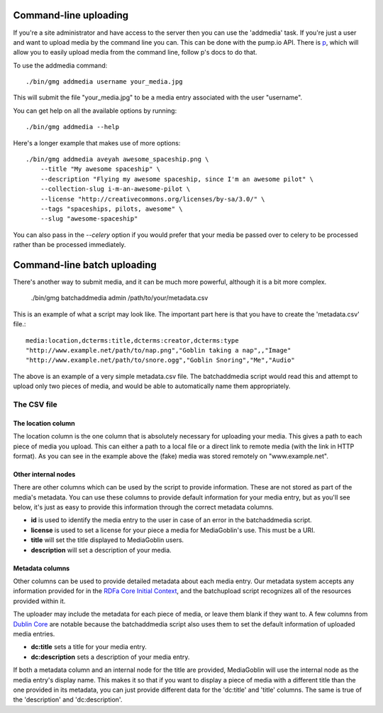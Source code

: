 .. MediaGoblin Documentation

   Written in 2011, 2012 by MediaGoblin contributors

   To the extent possible under law, the author(s) have dedicated all
   copyright and related and neighboring rights to this software to
   the public domain worldwide. This software is distributed without
   any warranty.

   You should have received a copy of the CC0 Public Domain
   Dedication along with this software. If not, see
   <http://creativecommons.org/publicdomain/zero/1.0/>.

======================
Command-line uploading
======================

If you're a site administrator and have access to the server then you
can use the 'addmedia' task. If you're just a user and want to upload
media by the command line you can. This can be done with the pump.io
API. There is `p <https://github.com/xray7224/p/>`_, which will allow you
to easily upload media from the command line, follow p's docs to do that.

To use the addmedia command::

  ./bin/gmg addmedia username your_media.jpg

This will submit the file "your_media.jpg" to be a media entry
associated with the user "username".

You can get help on all the available options by running::

  ./bin/gmg addmedia --help

Here's a longer example that makes use of more options::

  ./bin/gmg addmedia aveyah awesome_spaceship.png \
      --title "My awesome spaceship" \
      --description "Flying my awesome spaceship, since I'm an awesome pilot" \
      --collection-slug i-m-an-awesome-pilot \
      --license "http://creativecommons.org/licenses/by-sa/3.0/" \
      --tags "spaceships, pilots, awesome" \
      --slug "awesome-spaceship"

You can also pass in the `--celery` option if you would prefer that
your media be passed over to celery to be processed rather than be
processed immediately.

============================
Command-line batch uploading
============================

There's another way to submit media, and it can be much more powerful, although
it is a bit more complex.

  ./bin/gmg batchaddmedia admin /path/to/your/metadata.csv

This is an example of what a script may look like. The important part here is
that you have to create the 'metadata.csv' file.::

  media:location,dcterms:title,dcterms:creator,dcterms:type
  "http://www.example.net/path/to/nap.png","Goblin taking a nap",,"Image"
  "http://www.example.net/path/to/snore.ogg","Goblin Snoring","Me","Audio"

The above is an example of a very simple metadata.csv file. The batchaddmedia
script would read this and attempt to upload only two pieces of media, and would
be able to automatically name them appropriately.

The CSV file
============
The location column
-------------------
The location column is the one column that is absolutely necessary for
uploading your media. This gives a path to each piece of media you upload. This
can either a path to a local file or a direct link to remote media (with the
link in HTTP format). As you can see in the example above the (fake) media was
stored remotely on "www.example.net".

Other internal nodes
--------------------
There are other columns which can be used by the script to provide information.
These are not stored as part of the media's metadata. You can use these columns to
provide default information for your media entry, but as you'll see below, it's
just as easy to provide this information through the correct metadata columns.

- **id** is used to identify the media entry to the user in case of an error in the batchaddmedia script.
- **license** is used to set a license for your piece a media for MediaGoblin's use. This must be a URI.
- **title** will set the title displayed to MediaGoblin users.
- **description** will set a description of your media.

Metadata columns
----------------
Other columns can be used to provide detailed metadata about each media entry.
Our metadata system accepts any information provided for in the
`RDFa Core Initial Context`_, and the batchupload script recognizes all of the
resources provided within it.

.. _RDFa Core Initial Context: http://www.w3.org/2011/rdfa-context/rdfa-1.1

The uploader may include the metadata for each piece of media, or
leave them blank if they want to. A few columns from `Dublin Core`_ are
notable because the batchaddmedia script also uses them to set the default
information of uploaded media entries.

.. _Dublin Core: http://wiki.dublincore.org/index.php/User_Guide

- **dc:title** sets a title for your media entry.
- **dc:description** sets a description of your media entry.

If both a metadata column and an internal node for the title are provided, MediaGoblin
will use the internal node as the media entry's display name. This makes it so
that if you want to display a piece of media with a different title
than the one provided in its metadata, you can just provide different data for
the 'dc:title' and 'title' columns. The same is true of the 'description' and
'dc:description'.
